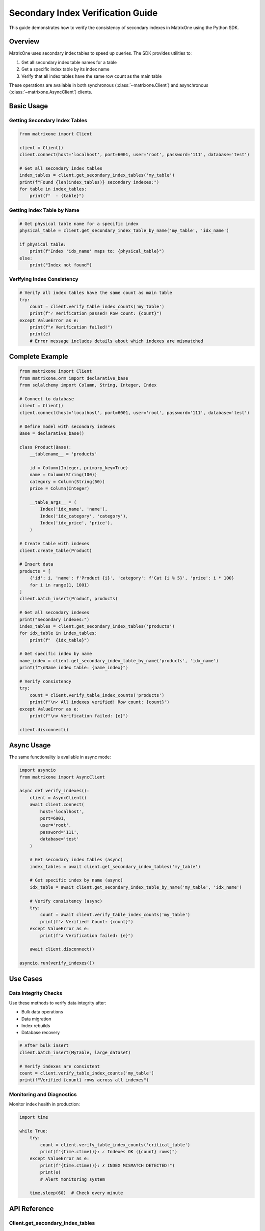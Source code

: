 Secondary Index Verification Guide
====================================

This guide demonstrates how to verify the consistency of secondary indexes in MatrixOne using the Python SDK.

Overview
--------

MatrixOne uses secondary index tables to speed up queries. The SDK provides utilities to:

1. Get all secondary index table names for a table
2. Get a specific index table by its index name  
3. Verify that all index tables have the same row count as the main table

These operations are available in both synchronous (:class:`~matrixone.Client`) and asynchronous (:class:`~matrixone.AsyncClient`) clients.

Basic Usage
-----------

Getting Secondary Index Tables
~~~~~~~~~~~~~~~~~~~~~~~~~~~~~~~

.. code-block:: python

    from matrixone import Client
    
    client = Client()
    client.connect(host='localhost', port=6001, user='root', password='111', database='test')
    
    # Get all secondary index tables
    index_tables = client.get_secondary_index_tables('my_table')
    print(f"Found {len(index_tables)} secondary indexes:")
    for table in index_tables:
        print(f"  - {table}")

Getting Index Table by Name
~~~~~~~~~~~~~~~~~~~~~~~~~~~~

.. code-block:: python

    # Get physical table name for a specific index
    physical_table = client.get_secondary_index_table_by_name('my_table', 'idx_name')
    
    if physical_table:
        print(f"Index 'idx_name' maps to: {physical_table}")
    else:
        print("Index not found")

Verifying Index Consistency
~~~~~~~~~~~~~~~~~~~~~~~~~~~~

.. code-block:: python

    # Verify all index tables have the same count as main table
    try:
        count = client.verify_table_index_counts('my_table')
        print(f"✓ Verification passed! Row count: {count}")
    except ValueError as e:
        print(f"✗ Verification failed!")
        print(e)
        # Error message includes details about which indexes are mismatched

Complete Example
----------------

.. code-block:: python

    from matrixone import Client
    from matrixone.orm import declarative_base
    from sqlalchemy import Column, String, Integer, Index
    
    # Connect to database
    client = Client()
    client.connect(host='localhost', port=6001, user='root', password='111', database='test')
    
    # Define model with secondary indexes
    Base = declarative_base()
    
    class Product(Base):
        __tablename__ = 'products'
        
        id = Column(Integer, primary_key=True)
        name = Column(String(100))
        category = Column(String(50))
        price = Column(Integer)
        
        __table_args__ = (
            Index('idx_name', 'name'),
            Index('idx_category', 'category'),
            Index('idx_price', 'price'),
        )
    
    # Create table with indexes
    client.create_table(Product)
    
    # Insert data
    products = [
        {'id': i, 'name': f'Product {i}', 'category': f'Cat {i % 5}', 'price': i * 100}
        for i in range(1, 1001)
    ]
    client.batch_insert(Product, products)
    
    # Get all secondary indexes
    print("Secondary indexes:")
    index_tables = client.get_secondary_index_tables('products')
    for idx_table in index_tables:
        print(f"  {idx_table}")
    
    # Get specific index by name
    name_index = client.get_secondary_index_table_by_name('products', 'idx_name')
    print(f"\nName index table: {name_index}")
    
    # Verify consistency
    try:
        count = client.verify_table_index_counts('products')
        print(f"\n✓ All indexes verified! Row count: {count}")
    except ValueError as e:
        print(f"\n✗ Verification failed: {e}")
    
    client.disconnect()

Async Usage
-----------

The same functionality is available in async mode:

.. code-block:: python

    import asyncio
    from matrixone import AsyncClient
    
    async def verify_indexes():
        client = AsyncClient()
        await client.connect(
            host='localhost',
            port=6001,
            user='root',
            password='111',
            database='test'
        )
        
        # Get secondary index tables (async)
        index_tables = await client.get_secondary_index_tables('my_table')
        
        # Get specific index by name (async)
        idx_table = await client.get_secondary_index_table_by_name('my_table', 'idx_name')
        
        # Verify consistency (async)
        try:
            count = await client.verify_table_index_counts('my_table')
            print(f"✓ Verified! Count: {count}")
        except ValueError as e:
            print(f"✗ Verification failed: {e}")
        
        await client.disconnect()
    
    asyncio.run(verify_indexes())

Use Cases
---------

Data Integrity Checks
~~~~~~~~~~~~~~~~~~~~~~

Use these methods to verify data integrity after:

- Bulk data operations
- Data migration
- Index rebuilds
- Database recovery

.. code-block:: python

    # After bulk insert
    client.batch_insert(MyTable, large_dataset)
    
    # Verify indexes are consistent
    count = client.verify_table_index_counts('my_table')
    print(f"Verified {count} rows across all indexes")

Monitoring and Diagnostics
~~~~~~~~~~~~~~~~~~~~~~~~~~~

Monitor index health in production:

.. code-block:: python

    import time
    
    while True:
        try:
            count = client.verify_table_index_counts('critical_table')
            print(f"{time.ctime()}: ✓ Indexes OK ({count} rows)")
        except ValueError as e:
            print(f"{time.ctime()}: ✗ INDEX MISMATCH DETECTED!")
            print(e)
            # Alert monitoring system
        
        time.sleep(60)  # Check every minute

API Reference
-------------

Client.get_secondary_index_tables
~~~~~~~~~~~~~~~~~~~~~~~~~~~~~~~~~~

.. automethod:: matrixone.Client.get_secondary_index_tables
   :noindex:

Client.get_secondary_index_table_by_name
~~~~~~~~~~~~~~~~~~~~~~~~~~~~~~~~~~~~~~~~~

.. automethod:: matrixone.Client.get_secondary_index_table_by_name
   :noindex:

Client.verify_table_index_counts
~~~~~~~~~~~~~~~~~~~~~~~~~~~~~~~~~

.. automethod:: matrixone.Client.verify_table_index_counts
   :noindex:

AsyncClient Methods
~~~~~~~~~~~~~~~~~~~

All methods are also available in async form:

- :meth:`~matrixone.AsyncClient.get_secondary_index_tables`
- :meth:`~matrixone.AsyncClient.get_secondary_index_table_by_name`
- :meth:`~matrixone.AsyncClient.verify_table_index_counts`

Error Handling
--------------

The ``verify_table_index_counts()`` method raises a ``ValueError`` with detailed information when verification fails:

.. code-block:: python

    try:
        count = client.verify_table_index_counts('my_table')
    except ValueError as e:
        # Example error message:
        # Index count verification failed!
        # Main table 'my_table': 20000 rows
        # ✗ MISMATCH Index '__mo_index_secondary_..._idx1': 19900 rows
        # ✓ Index '__mo_index_secondary_..._idx2': 20000 rows
        # ✓ Index '__mo_index_secondary_..._idx3': 20000 rows
        print(str(e))

Performance Notes
-----------------

- All count comparisons are done in a **single SQL query** for consistency
- The verification is atomic - all counts are from the same transaction
- Efficient for tables with multiple indexes (no N+1 query problem)

Example SQL generated:

.. code-block:: sql

    SELECT 
        (SELECT COUNT(*) FROM `main_table`) as main_count,
        (SELECT COUNT(*) FROM `__mo_index_secondary_..._idx1`) as idx1_count,
        (SELECT COUNT(*) FROM `__mo_index_secondary_..._idx2`) as idx2_count,
        (SELECT COUNT(*) FROM `__mo_index_secondary_..._idx3`) as idx3_count

See Also
--------

- :doc:`orm_guide` - ORM model definition with indexes
- :doc:`api/client` - Complete Client API reference
- :doc:`api/async_client` - Complete AsyncClient API reference

